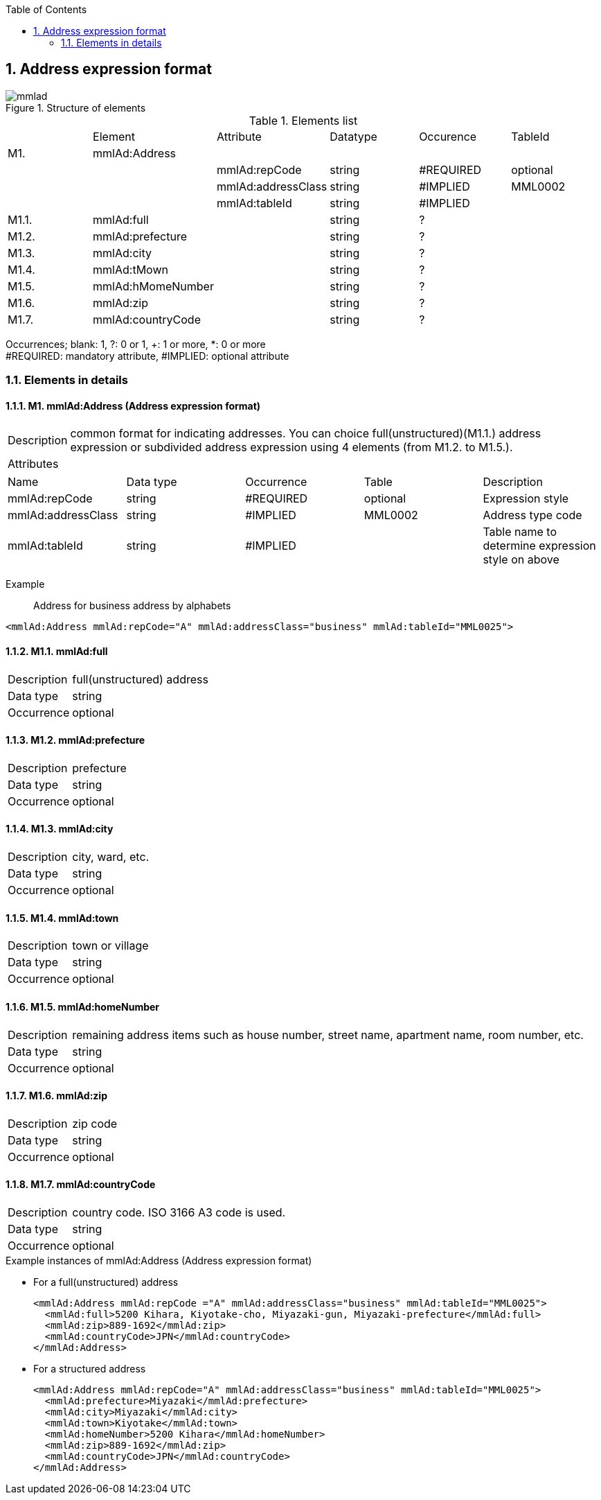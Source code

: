 :Author: Shinji KOBAYASHI
:Email: skoba@moss.gr.jp
:toc: right
:toclevels: 2
:pagenums:
:numberd:
:sectnums:
:sectnumlevels: 8
:imagesdir: ./figures
:linkcss:

== Address expression format
toc::[]

.Structure of elements
image::mmlad.jpg[]

.Elements list
|=====
| |Element|Attribute|Datatype|Occurence|TableId
|M1.|mmlAd:Address| | | |
| | |mmlAd:repCode|string|#REQUIRED|optional
| | |mmlAd:addressClass|string|#IMPLIED|MML0002
| | |mmlAd:tableId|string|#IMPLIED|
|M1.1.|mmlAd:full| |string|?|
|M1.2.|mmlAd:prefecture| |string|?|
|M1.3.|mmlAd:city| |string|?|
|M1.4.|mmlAd:tMown| |string|?|
|M1.5.|mmlAd:hMomeNumber| |string|?|
|M1.6.|mmlAd:zip| |string|?|
|M1.7.|mmlAd:countryCode| |string|?|
|=====
Occurrences; blank: 1, ?: 0 or 1, +: 1 or more, *: 0 or more +
#REQUIRED: mandatory attribute, #IMPLIED: optional attribute

=== Elements in details
==== M1. mmlAd:Address (Address expression format)
[horizontal]
Description:: common format for indicating addresses. You can choice full(unstructured)(M1.1.) address expression or subdivided address expression using 4 elements (from M1.2. to M1.5.).
Attributes::
|======
|Name|Data type|Occurrence|Table|Description
|mmlAd:repCode|string|#REQUIRED|optional|Expression style
|mmlAd:addressClass|string|#IMPLIED|MML0002|Address type code
|mmlAd:tableId|string|#IMPLIED| |Table name to determine expression style on above
|======
Example:: Address for business address by alphabets
[source, xml]
<mmlAd:Address mmlAd:repCode="A" mmlAd:addressClass="business" mmlAd:tableId="MML0025">

==== M1.1. mmlAd:full
[horizontal]
Description:: full(unstructured) address
Data type:: string +
Occurrence:: optional

==== M1.2. mmlAd:prefecture
[horizontal]
Description:: prefecture
Data type:: string
Occurrence:: optional

==== M1.3. mmlAd:city
[horizontal]
Description:: city, ward, etc.
Data type:: string
Occurrence:: optional

==== M1.4. mmlAd:town
[horizontal]
Description:: town or village
Data type:: string
Occurrence:: optional

==== M1.5. mmlAd:homeNumber
[horizontal]
Description:: remaining address items such as house number, street name, apartment name, room number, etc.
Data type:: string
Occurrence:: optional

==== M1.6. mmlAd:zip
[horizontal]
Description:: zip code
Data type:: string
Occurrence:: optional

==== M1.7. mmlAd:countryCode
[horizontal]
Description:: country code. ISO 3166 A3 code is used.
Data type:: string
Occurrence:: optional

.Example instances of mmlAd:Address (Address expression format)

- For a full(unstructured) address
[source, xml]
<mmlAd:Address mmlAd:repCode ="A" mmlAd:addressClass="business" mmlAd:tableId="MML0025">
  <mmlAd:full>5200 Kihara, Kiyotake-cho, Miyazaki-gun, Miyazaki-prefecture</mmlAd:full>
  <mmlAd:zip>889-1692</mmlAd:zip>
  <mmlAd:countryCode>JPN</mmlAd:countryCode>
</mmlAd:Address>

- For a structured address
[source, xml]
<mmlAd:Address mmlAd:repCode="A" mmlAd:addressClass="business" mmlAd:tableId="MML0025">
  <mmlAd:prefecture>Miyazaki</mmlAd:prefecture>
  <mmlAd:city>Miyazaki</mmlAd:city>
  <mmlAd:town>Kiyotake</mmlAd:town>
  <mmlAd:homeNumber>5200 Kihara</mmlAd:homeNumber>
  <mmlAd:zip>889-1692</mmlAd:zip>
  <mmlAd:countryCode>JPN</mmlAd:countryCode>
</mmlAd:Address>
